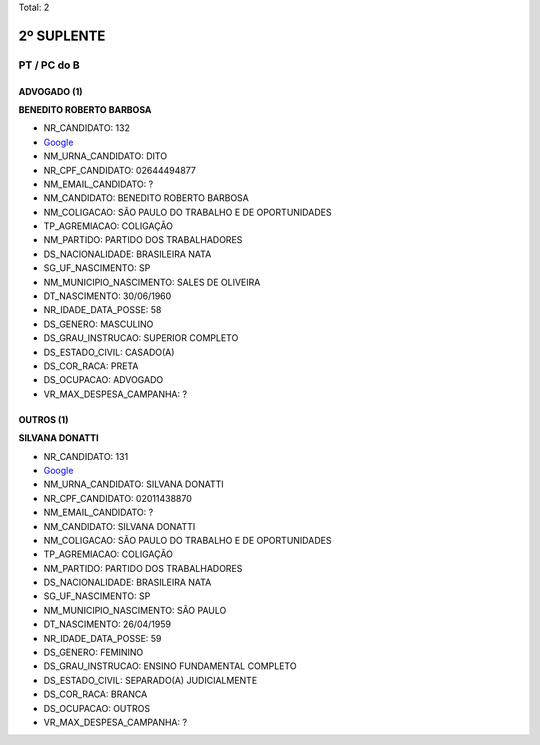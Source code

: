 Total: 2

2º SUPLENTE
===========

PT / PC do B
------------

ADVOGADO (1)
............

**BENEDITO ROBERTO BARBOSA**

- NR_CANDIDATO: 132
- `Google <https://www.google.com/search?q=BENEDITO+ROBERTO+BARBOSA>`_
- NM_URNA_CANDIDATO: DITO
- NR_CPF_CANDIDATO: 02644494877
- NM_EMAIL_CANDIDATO: ?
- NM_CANDIDATO: BENEDITO ROBERTO BARBOSA
- NM_COLIGACAO: SÃO PAULO DO TRABALHO  E DE OPORTUNIDADES
- TP_AGREMIACAO: COLIGAÇÃO
- NM_PARTIDO: PARTIDO DOS TRABALHADORES
- DS_NACIONALIDADE: BRASILEIRA NATA
- SG_UF_NASCIMENTO: SP
- NM_MUNICIPIO_NASCIMENTO: SALES DE OLIVEIRA
- DT_NASCIMENTO: 30/06/1960
- NR_IDADE_DATA_POSSE: 58
- DS_GENERO: MASCULINO
- DS_GRAU_INSTRUCAO: SUPERIOR COMPLETO
- DS_ESTADO_CIVIL: CASADO(A)
- DS_COR_RACA: PRETA
- DS_OCUPACAO: ADVOGADO
- VR_MAX_DESPESA_CAMPANHA: ?


OUTROS (1)
..........

**SILVANA DONATTI**

- NR_CANDIDATO: 131
- `Google <https://www.google.com/search?q=SILVANA+DONATTI>`_
- NM_URNA_CANDIDATO: SILVANA DONATTI
- NR_CPF_CANDIDATO: 02011438870
- NM_EMAIL_CANDIDATO: ?
- NM_CANDIDATO: SILVANA DONATTI
- NM_COLIGACAO: SÃO PAULO DO TRABALHO  E DE OPORTUNIDADES
- TP_AGREMIACAO: COLIGAÇÃO
- NM_PARTIDO: PARTIDO DOS TRABALHADORES
- DS_NACIONALIDADE: BRASILEIRA NATA
- SG_UF_NASCIMENTO: SP
- NM_MUNICIPIO_NASCIMENTO: SÃO PAULO
- DT_NASCIMENTO: 26/04/1959
- NR_IDADE_DATA_POSSE: 59
- DS_GENERO: FEMININO
- DS_GRAU_INSTRUCAO: ENSINO FUNDAMENTAL COMPLETO
- DS_ESTADO_CIVIL: SEPARADO(A) JUDICIALMENTE
- DS_COR_RACA: BRANCA
- DS_OCUPACAO: OUTROS
- VR_MAX_DESPESA_CAMPANHA: ?

